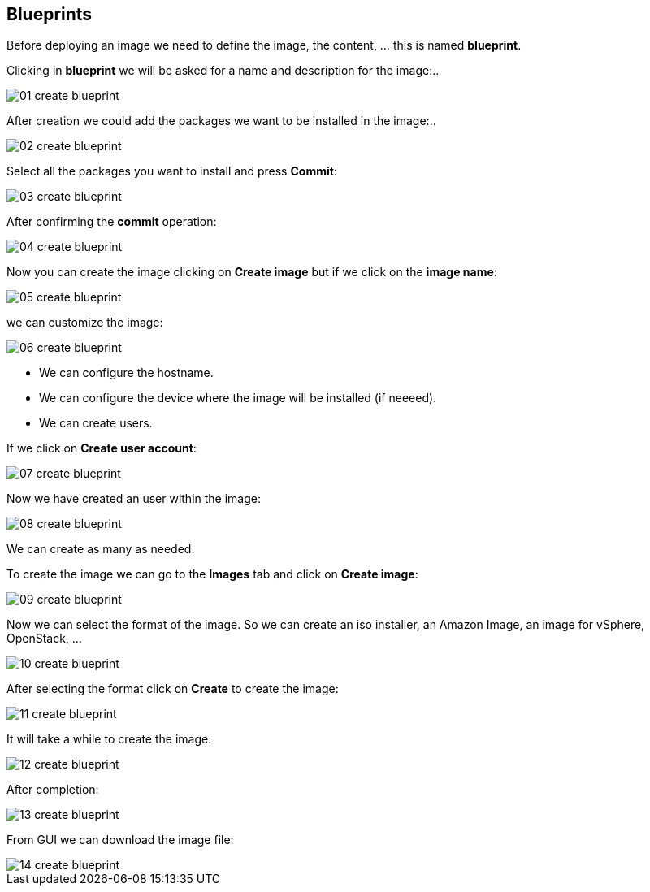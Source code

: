 [#blueprints]
== Blueprints

Before deploying an image we need to define the image, the content, ... this is named **blueprint**.

Clicking in **blueprint** we will be asked for a name and description for the image:..

image::builder/01-create-blueprint.png[]

After creation we could add the packages we want to be installed in the image:..

image::builder/02-create-blueprint.png[]

Select all the packages you want to install and press **Commit**:

image::builder/03-create-blueprint.png[]

After confirming the **commit** operation:

image::builder/04-create-blueprint.png[]

Now you can create the image clicking on **Create image** but if we click on the **image name**:

image::builder/05-create-blueprint.png[]

we can customize the image:

image::builder/06-create-blueprint.png[]

* We can configure the hostname.
* We can configure the device where the image will be installed (if neeeed).
* We can create users.

If we click on **Create user account**:

image::builder/07-create-blueprint.png[]

Now we have created an user within the image:

image::builder/08-create-blueprint.png[]

We can create as many as needed.

To create the image we can go to the **Images** tab and click on **Create image**:

image::builder/09-create-blueprint.png[]

Now we can select the format of the image. So we can create an iso installer, an Amazon Image, an image for vSphere, OpenStack, ...

image::builder/10-create-blueprint.png[]

After selecting the format click on **Create** to create the image:

image::builder/11-create-blueprint.png[]

It will take a while to create the image:

image::builder/12-create-blueprint.png[]

After completion:

image::builder/13-create-blueprint.png[]

From GUI we can download the image file:

image::builder/14-create-blueprint.png[]